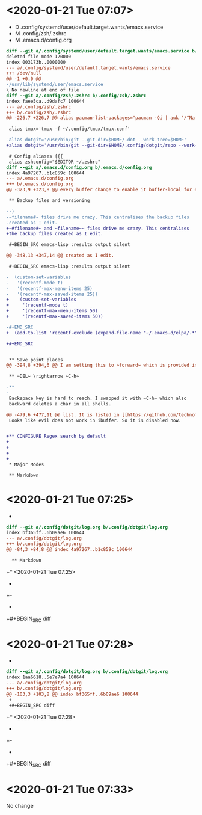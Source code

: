 * <2020-01-21 Tue 07:07>

- D .config/systemd/user/default.target.wants/emacs.service
- M .config/zsh/.zshrc
- M .emacs.d/config.org

#+BEGIN_SRC diff
diff --git a/.config/systemd/user/default.target.wants/emacs.service b/.config/systemd/user/default.target.wants/emacs.service
deleted file mode 120000
index 003173b..0000000
--- a/.config/systemd/user/default.target.wants/emacs.service
+++ /dev/null
@@ -1 +0,0 @@
-/usr/lib/systemd/user/emacs.service
\ No newline at end of file
diff --git a/.config/zsh/.zshrc b/.config/zsh/.zshrc
index faee5ca..d9dafc7 100644
--- a/.config/zsh/.zshrc
+++ b/.config/zsh/.zshrc
@@ -226,7 +226,7 @@ alias pacman-list-packages="pacman -Qi | awk '/^Name/{name=$3} /^Installed Size/
 
 alias tmux='tmux -f ~/.config/tmux/tmux.conf'
 
-alias dotgit='/usr/bin/git --git-dir=$HOME/.dot --work-tree=$HOME' 
+alias dotgit='/usr/bin/git --git-dir=$HOME/.config/dotgit/repo --work-tree=$HOME' 
 
 # Config aliases {{{
 alias zshconfig="$EDITOR ~/.zshrc"
diff --git a/.emacs.d/config.org b/.emacs.d/config.org
index 4a97267..b1c859c 100644
--- a/.emacs.d/config.org
+++ b/.emacs.d/config.org
@@ -323,9 +323,8 @@ every buffer change to enable it buffer-local for every buffer.
 
 ** Backup files and versioning
 
--)
-~filename#~ files drive me crazy. This centralises the backup files
-created as I edit.
+~#filename#~ and ~filename~~ files drive me crazy. This centralises
+the backup files created as I edit.
 
 #+BEGIN_SRC emacs-lisp :results output silent
 
@@ -348,13 +347,14 @@ created as I edit.
 
 #+BEGIN_SRC emacs-lisp :results output silent
 
-  (custom-set-variables 
-   '(recentf-mode t)
-   '(recentf-max-menu-items 25)
-   '(recentf-max-saved-items 25))
+    (custom-set-variables 
+     '(recentf-mode t)
+     '(recentf-max-menu-items 50)
+     '(recentf-max-saved-items 50))
 
-#+END_SRC
+  (add-to-list 'recentf-exclude (expand-file-name "~/.emacs.d/elpa/.*"))
 
+#+END_SRC
 
 
 ** Save point places
@@ -394,8 +394,6 @@ I am setting this to ~forward~ which is provided in [[https://github.com/technom
 
 ** ~DEL~ \rightarrow ~C-h~
 
-** 
-
 Backspace key is hard to reach. I swapped it with ~C-h~ which also
 backward deletes a char in all shells.
 
@@ -479,6 +477,11 @@ list. It is listed in [[https://github.com/technomancy/better-defaults/blob/mast
 Looks like evil does not work in ibuffer. So it is disabled now.
 
 
+** CONFIGURE Regex search by default
+
+
+
+
 * Major Modes
 
 ** Markdown
#+END_SRC
* <2020-01-21 Tue 07:25>

- 

#+BEGIN_SRC diff
diff --git a/.config/dotgit/log.org b/.config/dotgit/log.org
index bf365ff..6b09ae6 100644
--- a/.config/dotgit/log.org
+++ b/.config/dotgit/log.org
@@ -84,3 +84,8 @@ index 4a97267..b1c859c 100644
  
  ** Markdown
 #+END_SRC
+* <2020-01-21 Tue 07:25>
+
+- 
+
+#+BEGIN_SRC diff
#+END_SRC
* <2020-01-21 Tue 07:28>

- 

#+BEGIN_SRC diff
diff --git a/.config/dotgit/log.org b/.config/dotgit/log.org
index 1aa6618..5e7e7a4 100644
--- a/.config/dotgit/log.org
+++ b/.config/dotgit/log.org
@@ -103,3 +103,8 @@ index bf365ff..6b09ae6 100644
 +
 +#+BEGIN_SRC diff
 #+END_SRC
+* <2020-01-21 Tue 07:28>
+
+- 
+
+#+BEGIN_SRC diff
#+END_SRC
* <2020-01-21 Tue 07:33>

No change

